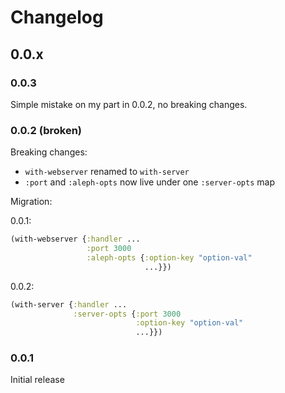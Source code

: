 * Changelog
** 0.0.x
*** 0.0.3

Simple mistake on my part in 0.0.2, no breaking changes.

*** 0.0.2 (broken)

Breaking changes:

- ~with-webserver~ renamed to ~with-server~
- ~:port~ and ~:aleph-opts~ now live under one ~:server-opts~ map

Migration:

0.0.1:

#+BEGIN_SRC clojure
  (with-webserver {:handler ...
                   :port 3000
                   :aleph-opts {:option-key "option-val"
                                ...}})
#+END_SRC

0.0.2:

#+BEGIN_SRC clojure
  (with-server {:handler ...
                :server-opts {:port 3000
                              :option-key "option-val"
                              ...}})
#+END_SRC

*** 0.0.1

Initial release
